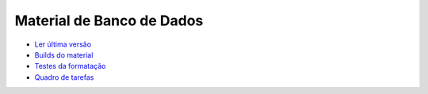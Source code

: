 Material de Banco de Dados
==========================

.. image:: https://travis-ci.org/rdornel/material.svg?branch=master
  :target: https://travis-ci.org/rdornel/material

- `Ler última versão <https://materialdornel.readthedocs.io/>`_
- `Builds do material <https://readthedocs.org/projects/materialdornel/>`_
- `Testes da formatação <https://travis-ci.org/rdornel/material>`_
- `Quadro de tarefas <https://waffle.io/rdornel/material>`_
